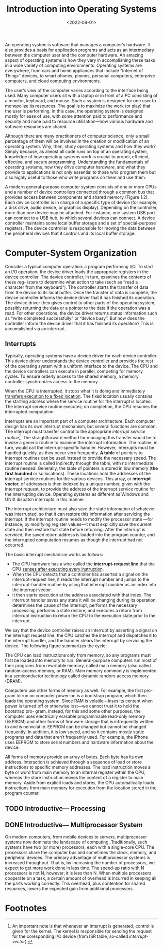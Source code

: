 #+TITLE: Introduction into Operating Systems
#+DATE:  <2022-08-01>

An operating system is software that manages a computer’s hardware. It also provides a basis
for application programs and acts as an intermediary between the computer user and the
computer hardware. An amazing aspect of operating systems is how they vary in accomplishing
these tasks in a wide variety of computing environments. Operating systems are everywhere,
from cars and home appliances that include “Internet of Things” devices, to smart phones,
phones, personal computers, enterprise computers, and cloud computing environments.

The user’s view of the computer varies according to the interface being used.  Many computer
users sit with a laptop or in front of a PC consisting of a monitor, keyboard, and mouse.
Such a system is designed for one user to monopolize its resources. The goal is to maximize
the work (or play) that the user is performing. In this case, the operating system is
designed mostly for ease of use, with some attention paid to performance and security and
none paid to resource utilization—how various hardware and software resources are shared.

#+BEGIN_PREVIEW
Although there are many practitioners of computer science, only a small percentage of them
will be involved in the creation or modification of an operating system. Why, then, study
operating systems and how they work? Simply because, as almost all code runs on top of an
operating system, knowledge of how operating systems work is crucial to proper, efficient,
effective, and secure programming. Understanding the fundamentals of operating systems, how
they drive computer hardware, and what they provide to applications is not only essential to
those who program them but also highly useful to those who write programs on them and use
them.
#+END_PREVIEW

A modern general-purpose computer system consists of one or more CPUs and
a number of device controllers connected through a common bus that provides
access between components and shared memory (Figure 1.2). Each device
controller is in charge of a specific type of device (for example, a disk drive,
audio device, or graphics display). Depending on the controller, more than one
device may be attached. For instance, one system USB port can connect to a
USB hub, to which several devices can connect. A device controller maintains
some local buffer storage and a set of special-purpose registers. The device
controller is responsible for moving the data between the peripheral devices
that it controls and its local buffer storage.

* Computer-System Organization

Consider a typical computer operation: a program performing I/O. To start an
I/O operation, the device driver loads the appropriate registers in the device
controller. The device controller, in turn, examines the contents of these reg-
isters to determine what action to take (such as “read a character from the
keyboard”). The controller starts the transfer of data from the device to its local
buffer. Once the transfer of data is complete, the device controller informs the
device driver that it has finished its operation. The device driver then gives
control to other parts of the operating system, possibly returning the data or a
pointer to the data if the operation was a read. For other operations, the device
driver returns status information such as “write completed successfully” or
“device busy”. But how does the controller inform the device driver that it has
finished its operation? This is accomplished via an interrupt.

** Interrupts

Typically, operating systems have a device driver for each device controller. This device
driver understands the device controller and provides the rest of the operating system with
a uniform interface to the device. The CPU and the device controllers can execute in
parallel, competing for memory cycles. To ensure orderly access to the shared memory, a
memory controller synchronizes access to the memory.

When the CPU is interrupted, it stops what it is doing and immediately _transfers execution
to a fixed location_. The fixed location usually contains the starting address where the
service routine for the interrupt is located.  The interrupt service routine executes; on
completion, the CPU resumes the interrupted computation.

Interrupts are an important part of a computer architecture. Each computer design has its
own interrupt mechanism, but several functions are common.  The interrupt must transfer
control to the appropriate /interrupt service routine[fn:1]/.  The straightforward method for
managing this transfer would be to invoke a generic routine to examine the interrupt
information. The routine, in turn, would call the interrupt-specific handler. However,
interrupts must be handled quickly, as they occur very frequently. *A table* of pointers to
interrupt routines can be used instead to provide the necessary speed. The interrupt routine
is called indirectly through the table, with no intermediate routine needed.  Generally, the
table of pointers is stored in low memory (*the first hundred* or so locations). These
locations hold the addresses of the interrupt service routines for the various devices. This
array, or *interrupt vector*, of addresses is then indexed by a unique number, given with
the interrupt request, to provide the address of the interrupt service routine for the
interrupting device. Operating systems as different as Windows and UNIX dispatch interrupts
in this manner.

The interrupt architecture must also save the state information of whatever was interrupted,
so that it can restore this information after servicing the interrupt. If the interrupt
routine needs to modify the processor state —for instance, by modifying register values—it
must explicitly save the current state and then restore that state before returning. After
the interrupt is serviced, the saved return address is loaded into the program counter, and
the interrupted computation resumes as though the interrupt had not occurred.

The basic interrupt mechanism works as follows:

+ The CPU hardware has a wire called the *interrupt-request line* that the CPU _senses after executing every instruction_.
+ When the CPU detects that a controller has asserted a signal on the interrupt-request line, it reads the interrupt number and jumps to the interrupt-handler routine by using that interrupt number as an index into the interrupt vector.
+ It then starts execution at the address associated with that index. The interrupt handler saves any state it will be changing during its operation, determines the cause of the interrupt, performs the necessary processing, performs a state restore, and executes a return from interrupt instruction to return the CPU to the execution state prior to the interrupt.

We say that the device controller raises an interrupt by asserting a signal on the interrupt
request line, the CPU catches the interrupt and dispatches it to the interrupt handler, and
the handler clears the interrupt by servicing the device. The following figure summarizes
the cycle:

#+DOWNLOADED: screenshot @ 2022-08-17 09:45:44
[[file:Computer-System_Organization/2022-08-17_09-45-44_screenshot.png]]

The CPU can load instructions only from memory, so any programs must first be loaded into
memory to run. General-purpose computers run most of their programs from rewritable memory,
called main memory (also called random-access memory, or RAM). Main memory commonly is
implemented in a semiconductor technology called dynamic random-access memory (DRAM).

Computers use other forms of memory as well. For example, the first pro- gram to run on
computer power-on is a bootstrap program, which then loads the operating system. Since RAM
is volatile—loses its content when power is turned off or otherwise lost—we cannot trust it
to hold the bootstrap pro- gram. Instead, for this and some other purposes, the computer
uses electrically erasable programmable read-only memory (EEPROM) and other forms of
firmware storage that is infrequently written to and is nonvolatile. EEPROM can be changed
but cannot be changed frequently. In addition, it is low speed, and so it contains mostly
static programs and data that aren’t frequently used.  For example, the iPhone uses EEPROM
to store serial numbers and hardware information about the device.

All forms of memory provide an array of bytes. Each byte has its own address. Interaction is
achieved through a sequence of load or store instructions to specific memory addresses.
The load instruction moves a byte or word from main memory to an internal register within
the CPU, whereas the store instruction moves the content of a register to main memory. Aside
from explicit loads and stores, the CPU automatically loads instructions from main memory
for execution from the location stored in the program counter.

** TODO Introductive— Processing
** DONE Introductive— Multiprocessor System
On modern computers, from mobile devices to servers, multiprocessor systems now dominate
the landscape of computing. Traditionally, such systems have two (or more) processors, each
with a single-core CPU. The processors share the computer bus and sometimes the clock,
memory, and peripheral devices. The primary advantage of multiprocessor systems is
increased throughput. That is, by increasing the number of processors, we expect to get more
work done in less time. The speed-up ratio with N processors is not N, however; it is less
than N. When multiple processors cooperate on a task, a certain amount of overhead is
incurred in keeping all the parts working correctly.  This overhead, plus contention for
shared resources, lowers the expected gain from additional processors.

* Footnotes

[fn:1] An important note is that whenever an interrupt is generated, control is given for
the kernel. The kernel is responsible for sending the request for the coresponding I/O
device (from ISR table, so-called /interrupt-vector/).
